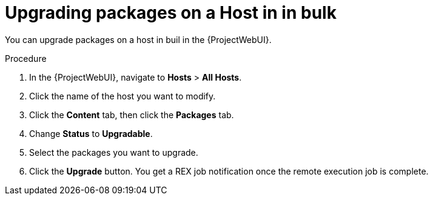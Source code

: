 
[id="upgrading-packages-on-a-host-in-in-bulk_{context}"]
= Upgrading packages on a Host in in bulk

You can upgrade packages on a host in buil in the {ProjectWebUI}.

.Procedure
. In the {ProjectWebUI}, navigate to *Hosts* > *All Hosts*.
. Click the name of the host you want to modify.
. Click the *Content* tab, then click the *Packages* tab.
. Change *Status* to *Upgradable*.
. Select the packages you want to upgrade.
. Click the *Upgrade* button.
You get a REX job notification once the remote execution job is complete.